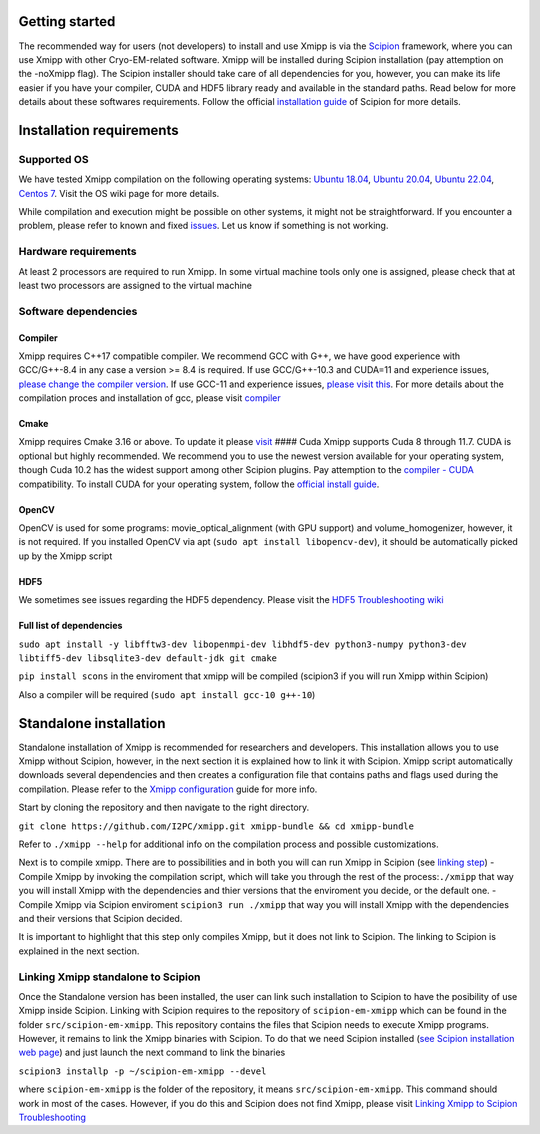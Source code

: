 Getting started
---------------

The recommended way for users (not developers) to install and use Xmipp
is via the `Scipion <http://scipion.i2pc.es/>`__ framework, where you
can use Xmipp with other Cryo-EM-related software. Xmipp will be
installed during Scipion installation (pay attemption on the -noXmipp
flag). The Scipion installer should take care of all dependencies for
you, however, you can make its life easier if you have your compiler,
CUDA and HDF5 library ready and available in the standard paths. Read
below for more details about these softwares requirements. Follow the
official `installation
guide <https://scipion-em.github.io/docs/release-3.0.0/docs/scipion-modes/how-to-install.html#installation>`__
of Scipion for more details.

Installation requirements
-------------------------

Supported OS
~~~~~~~~~~~~

We have tested Xmipp compilation on the following operating systems:
`Ubuntu
18.04 <https://github.com/I2PC/xmipp/wiki/Installing-Xmipp-on-Ubuntu-18.04>`__,
`Ubuntu
20.04 <https://github.com/I2PC/xmipp/wiki/Installing-Xmipp-on-Ubuntu-20.04>`__,
`Ubuntu
22.04 <https://github.com/I2PC/xmipp/wiki/Installing-Xmipp-on-Ubuntu-22.04>`__,
`Centos
7 <https://github.com/I2PC/xmipp/wiki/Installing-Xmipp-on-CentOS-7-9.2009>`__.
Visit the OS wiki page for more details.

While compilation and execution might be possible on other systems, it
might not be straightforward. If you encounter a problem, please refer
to known and fixed
`issues <https://github.com/I2PC/xmipp/issues?q=is%3Aissue>`__. Let us
know if something is not working.

Hardware requirements
~~~~~~~~~~~~~~~~~~~~~

At least 2 processors are required to run Xmipp. In some virtual machine
tools only one is assigned, please check that at least two processors
are assigned to the virtual machine

Software dependencies
~~~~~~~~~~~~~~~~~~~~~

Compiler
^^^^^^^^

Xmipp requires C++17 compatible compiler. We recommend GCC with G++, we
have good experience with GCC/G++-8.4 in any case a version >= 8.4 is
required. If use GCC/G++-10.3 and CUDA=11 and experience issues, `please
change the compiler
version <https://github.com/NVIDIA/nccl/issues/494>`__. If use GCC-11
and experience issues, `please visit
this <https://github.com/I2PC/xmipp/issues/583>`__. For more details
about the compilation proces and installation of gcc, please visit
`compiler <https://github.com/I2PC/xmipp/wiki/Compiler>`__

Cmake
^^^^^

Xmipp requires Cmake 3.16 or above. To update it please
`visit <https://github.com/I2PC/xmipp/wiki/Cmake-update-and-install>`__
#### Cuda Xmipp supports Cuda 8 through 11.7. CUDA is optional but
highly recommended. We recommend you to use the newest version available
for your operating system, though Cuda 10.2 has the widest support among
other Scipion plugins. Pay attemption to the `compiler -
CUDA <https://gist.github.com/ax3l/9489132>`__ compatibility. To install
CUDA for your operating system, follow the `official install
guide <https://developer.nvidia.com/cuda-toolkit-archive>`__.

OpenCV
^^^^^^

OpenCV is used for some programs: movie_optical_alignment (with GPU
support) and volume_homogenizer, however, it is not required. If you
installed OpenCV via apt (``sudo apt install libopencv-dev``), it should
be automatically picked up by the Xmipp script

HDF5
^^^^

We sometimes see issues regarding the HDF5 dependency. Please visit the
`HDF5 Troubleshooting
wiki <https://github.com/I2PC/xmipp/wiki/HDF5-Troubleshooting>`__

Full list of dependencies
^^^^^^^^^^^^^^^^^^^^^^^^^

``sudo apt install -y libfftw3-dev libopenmpi-dev libhdf5-dev python3-numpy python3-dev libtiff5-dev libsqlite3-dev default-jdk git cmake``

``pip install scons`` in the enviroment that xmipp will be compiled
(scipion3 if you will run Xmipp within Scipion)

Also a compiler will be required (``sudo apt install gcc-10 g++-10``)

Standalone installation
-----------------------

Standalone installation of Xmipp is recommended for researchers and
developers. This installation allows you to use Xmipp without Scipion,
however, in the next section it is explained how to link it with
Scipion. Xmipp script automatically downloads several dependencies and
then creates a configuration file that contains paths and flags used
during the compilation. Please refer to the `Xmipp
configuration <https://github.com/I2PC/xmipp/wiki/Xmipp-configuration>`__
guide for more info.

Start by cloning the repository and then navigate to the right
directory.

``git clone https://github.com/I2PC/xmipp.git xmipp-bundle && cd xmipp-bundle``

Refer to ``./xmipp --help`` for additional info on the compilation
process and possible customizations.

Next is to compile xmipp. There are to possibilities and in both you
will can run Xmipp in Scipion (see `linking
step <https://github.com/I2PC/xmipp/edit/agm_refactoring_readme/README.md#linking-xmipp-standalone-to-scipion>`__)
- Compile Xmipp by invoking the compilation script, which will take you
through the rest of the process:``./xmipp`` that way you will install
Xmipp with the dependencies and thier versions that the enviroment you
decide, or the default one. - Compile Xmipp via Scipion enviroment
``scipion3 run ./xmipp`` that way you will install Xmipp with the
dependencies and their versions that Scipion decided.

It is important to highlight that this step only compiles Xmipp, but it
does not link to Scipion. The linking to Scipion is explained in the
next section.

Linking Xmipp standalone to Scipion
~~~~~~~~~~~~~~~~~~~~~~~~~~~~~~~~~~~

Once the Standalone version has been installed, the user can link such
installation to Scipion to have the posibility of use Xmipp inside
Scipion. Linking with Scipion requires to the repository of
``scipion-em-xmipp`` which can be found in the folder
``src/scipion-em-xmipp``. This repository contains the files that
Scipion needs to execute Xmipp programs. However, it remains to link the
Xmipp binaries with Scipion. To do that we need Scipion installed (`see
Scipion installation web
page <https://scipion-em.github.io/docs/docs/scipion-modes/how-to-install.html#>`__)
and just launch the next command to link the binaries

``scipion3 installp -p ~/scipion-em-xmipp --devel``

where ``scipion-em-xmipp`` is the folder of the repository, it means
``src/scipion-em-xmipp``. This command should work in most of the cases.
However, if you do this and Scipion does not find Xmipp, please visit
`Linking Xmipp to Scipion
Troubleshooting <https://github.com/I2PC/xmipp/wiki/Linking-Xmipp-to-Scipion-Troubleshooting>`__